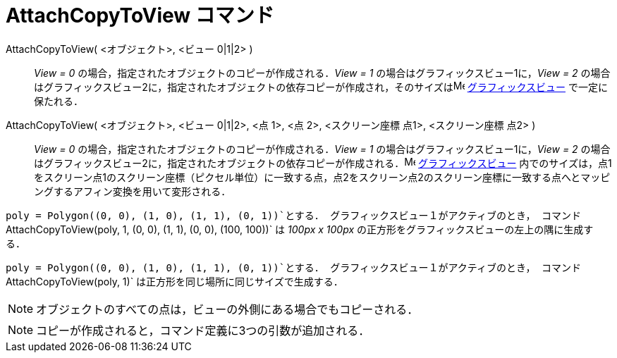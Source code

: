 = AttachCopyToView コマンド
ifdef::env-github[:imagesdir: /ja/modules/ROOT/assets/images]

AttachCopyToView( <オブジェクト>, <ビュー 0|1|2> )::
  _View = 0_ の場合，指定されたオブジェクトのコピーが作成される．_View = 1_ の場合はグラフィックスビュー1に，_View = 2_
  の場合はグラフィックスビュー2に，指定されたオブジェクトの依存コピーが作成され，そのサイズはimage:16px-Menu_view_graphics.svg.png[Menu
  view graphics.svg,width=16,height=16] xref:/グラフィックスビュー.adoc[グラフィックスビュー] で一定に保たれる．
AttachCopyToView( <オブジェクト>, <ビュー 0|1|2>, <点 1>, <点 2>, <スクリーン座標 点1>, <スクリーン座標 点2> )::
  _View = 0_ の場合，指定されたオブジェクトのコピーが作成される．_View = 1_ の場合はグラフィックスビュー1に，_View = 2_
  の場合はグラフィックスビュー2に，指定されたオブジェクトの依存コピーが作成される．image:16px-Menu_view_graphics.svg.png[Menu
  view graphics.svg,width=16,height=16] xref:/グラフィックスビュー.adoc[グラフィックスビュー]
  内でのサイズは，点1をスクリーン点1のスクリーン座標（ピクセル単位）に一致する点，点2をスクリーン点2のスクリーン座標に一致する点へとマッピングするアフィン変換を用いて変形される．

[EXAMPLE]
====

`++poly = Polygon((0, 0), (1, 0), (1, 1), (0, 1))++`とする． グラフィックスビュー１がアクティブのとき，
コマンド`++AttachCopyToView(poly, 1, (0, 0), (1, 1), (0, 0), (100, 100))++` は _100px x 100px_
の正方形をグラフィックスビューの左上の隅に生成する．

====

[EXAMPLE]
====

`++poly = Polygon((0, 0), (1, 0), (1, 1), (0, 1))++`とする． グラフィックスビュー１がアクティブのとき，
コマンド`++AttachCopyToView(poly, 1)++` は正方形を同じ場所に同じサイズで生成する．

====

[NOTE]
====

オブジェクトのすべての点は，ビューの外側にある場合でもコピーされる．

====

[NOTE]
====

コピーが作成されると，コマンド定義に3つの引数が追加される．

====
